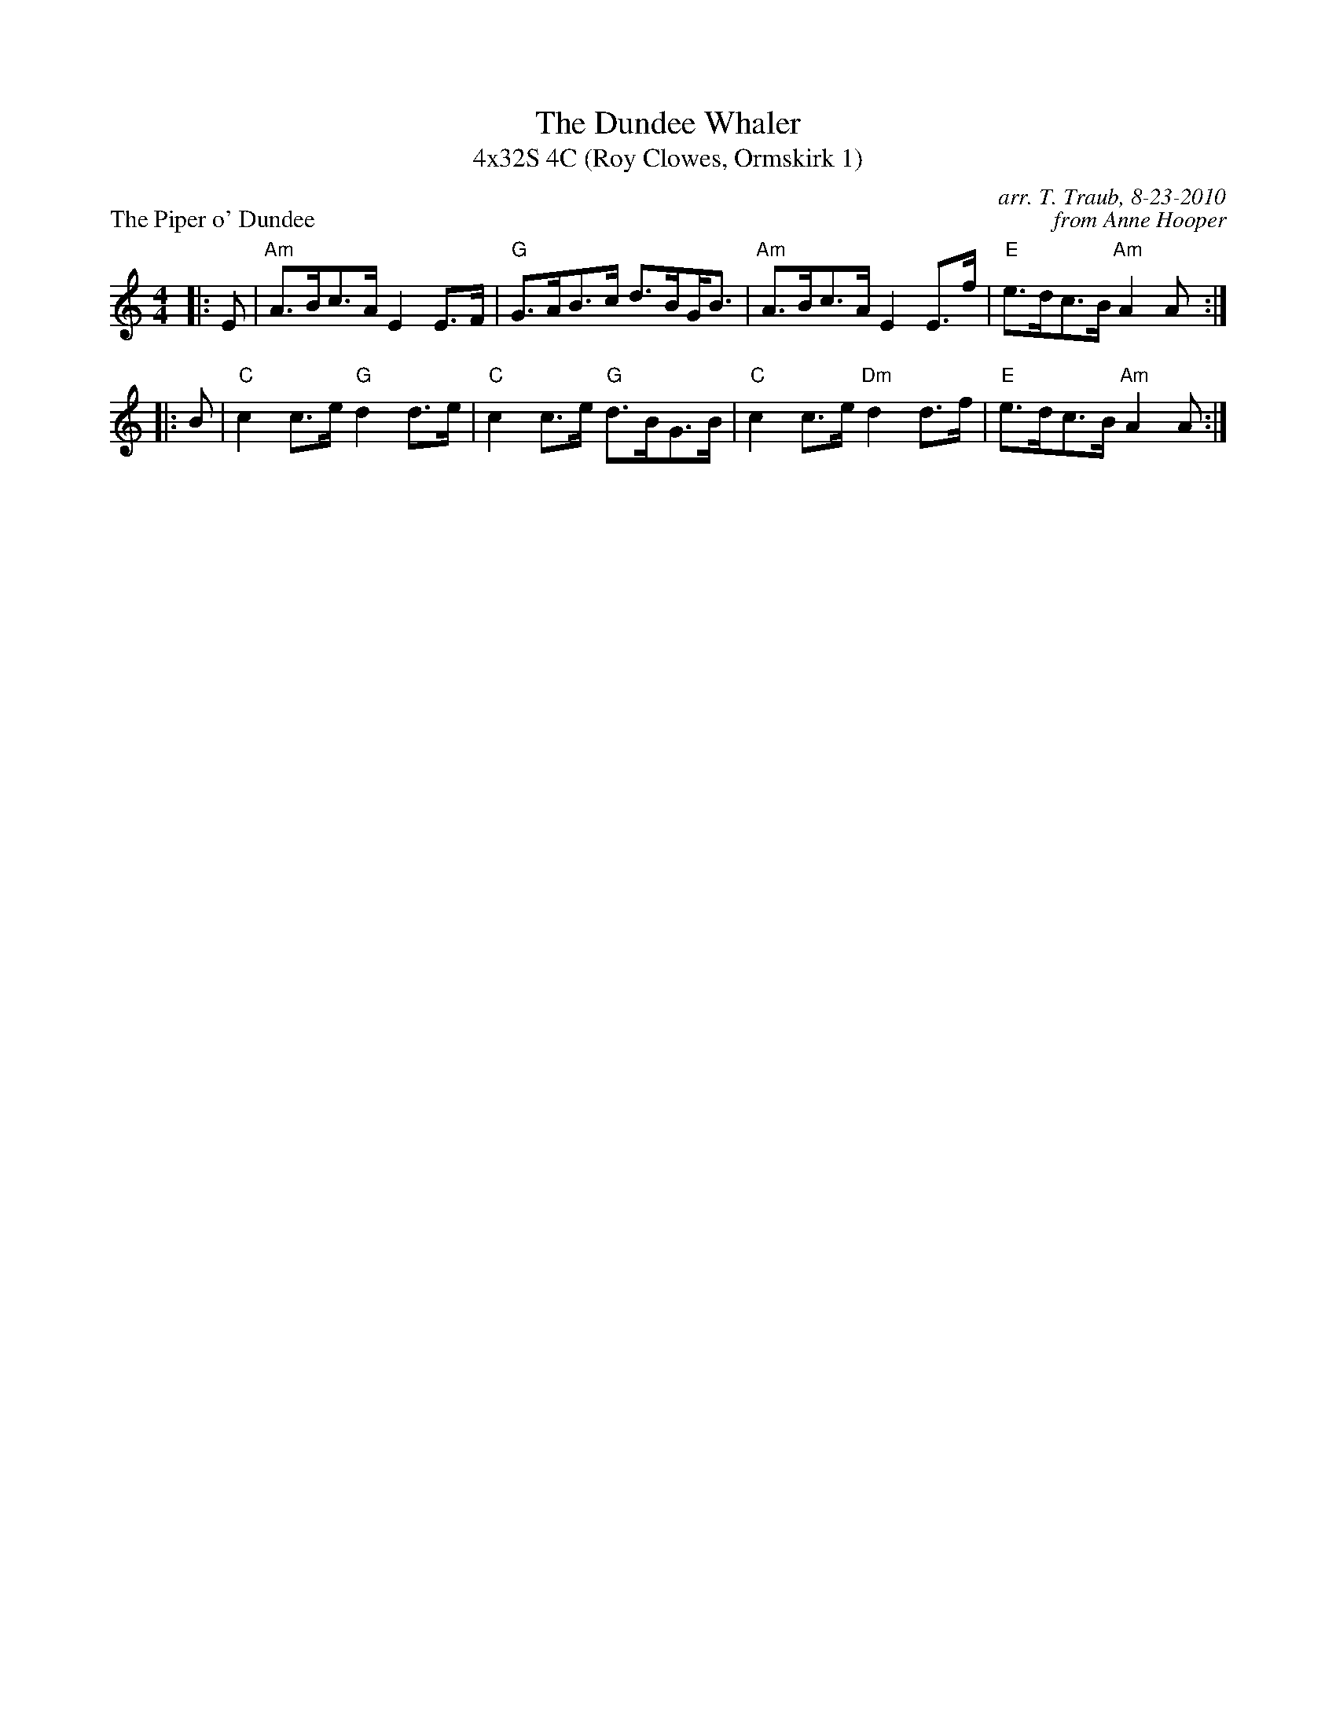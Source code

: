 X: 1
T: The Dundee Whaler
T: 4x32S 4C (Roy Clowes, Ormskirk 1)
M: 4/4
L: 1/8
P: The Piper o' Dundee
C: arr. T. Traub, 8-23-2010
C: from Anne Hooper
S: Reel
K: Am
|: E|"Am"A>Bc>A E2 E>F|"G"G>AB>c d>B!beambr1!G<B|"Am"A>Bc>A E2 E>f|"E"e>dc>B "Am"A2 A :|
|: B|"C"c2 c>e "G"d2 d>e|"C"c2 c>e "G"d>BG>B|"C"c2 c>e "Dm"d2 d>f|"E"e>dc>B "Am"A2 A :|

